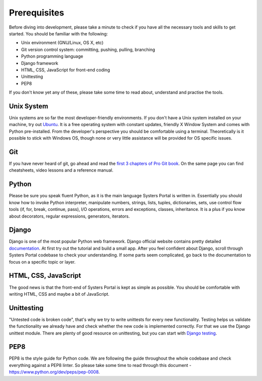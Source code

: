 Prerequisites
=============

Before diving into development, please take a minute to check if you have all
the necessary tools and skills to get started. You should be familiar with the
following:

* Unix environment (GNU/Linux, OS X, etc)
* Git version control system: committing, pushing, pulling, branching
* Python programming language
* Django framework
* HTML, CSS, JavaScript for front-end coding
* Unittesting
* PEP8

If you don't know yet any of these, please take some time to read about,
understand and practise the tools.

Unix System
-----------

Unix systems are so far the most developer-friendly environments. If you don't
have a Unix system installed on your machine, try out
`Ubuntu <http://www.ubuntu.com/download/desktop>`_. It is a free operating system
with constant updates, friendly X Window System and comes with Python pre-installed.
From the developer's perspective you should be comfortable using a terminal.
Theoretically is it possible to stick with Windows OS, though none or very little
assistance will be provided for OS specific issues.

Git
---

If you have never heard of git, go ahead and read the
`first 3 chapters of Pro Git book <http://git-scm.com/doc>`_. On the same page you
can find cheatsheets, video lessons and a reference manual.

Python
------

Please be sure you speak fluent Python, as it is the main language Systers Portal
is written in. Essentially you should know how to invoke Python interpreter,
manipulate numbers, strings, lists, tuples, dictionaries, sets, use control flow
tools (if, for, break, continue, pass), I/O operations, errors and exceptions,
classes, inheritance. It is a plus if you know about decorators, regular
expressions, generators, iterators.

Django
------

Django is one of the most popular Python web framework. Django official website
contains pretty detailed `documentation <https://docs.djangoproject.com/en/>`_. At
first try out the tutorial and build a small app. After you feel confident about
Django, scroll through Systers Portal codebase to check your understanding. If
some parts seem complicated, go back to the documentation to focus on a specific
topic or layer.


HTML, CSS, JavaScript
---------------------

The good news is that the front-end of Systers Portal is kept as simple as possible.
You should be comfortable with writing HTML, CSS and maybe a bit of JavaScript.

Unittesting
-----------

"Untested code is broken code", that's why we try to write unittests for every
new functionality. Testing helps us validate the functionality we already have
and check whether the new code is implemented correctly. For that we use the
Django unittest module. There are plenty of good resource on unittesting, but you
can start with `Django testing <https://docs.djangoproject.com/en/1.7/topics/testing/>`_.

PEP8
----

PEP8 is the style guide for Python code. We are following the guide throughout
the whole codebase and check everything against a PEP8 linter. So please take
some time to read through this document - https://www.python.org/dev/peps/pep-0008.

